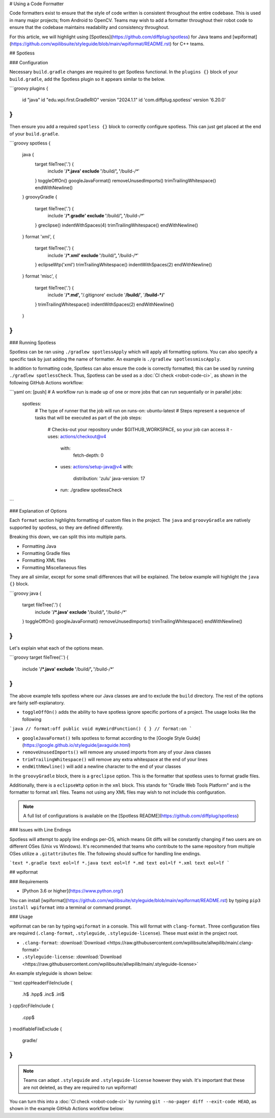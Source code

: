 # Using a Code Formatter

Code formatters exist to ensure that the style of code written is consistent throughout the entire codebase. This is used in many major projects; from Android to OpenCV. Teams may wish to add a formatter throughout their robot code to ensure that the codebase maintains readability and consistency throughout.

For this article, we will highlight using [Spotless](https://github.com/diffplug/spotless) for Java teams and [wpiformat](https://github.com/wpilibsuite/styleguide/blob/main/wpiformat/README.rst) for C++ teams.

## Spotless

### Configuration

Necessary ``build.gradle`` changes are required to get Spotless functional. In the ``plugins {}`` block of your ``build.gradle``, add the Spotless plugin so it appears similar to the below.

```groovy
plugins {
   id "java"
   id "edu.wpi.first.GradleRIO" version "2024.1.1"
   id 'com.diffplug.spotless' version '6.20.0'
}
```

Then ensure you add a required ``spotless {}`` block to correctly configure spotless. This can just get placed at the end of your ``build.gradle``.

```groovy
spotless {
   java {
      target fileTree('.') {
            include '**/*.java'
            exclude '**/build/**', '**/build-*/**'
      }
      toggleOffOn()
      googleJavaFormat()
      removeUnusedImports()
      trimTrailingWhitespace()
      endWithNewline()
   }
   groovyGradle {
      target fileTree('.') {
            include '**/*.gradle'
            exclude '**/build/**', '**/build-*/**'
      }
      greclipse()
      indentWithSpaces(4)
      trimTrailingWhitespace()
      endWithNewline()
   }
   format 'xml', {
      target fileTree('.') {
            include '**/*.xml'
            exclude '**/build/**', '**/build-*/**'
      }
      eclipseWtp('xml')
      trimTrailingWhitespace()
      indentWithSpaces(2)
      endWithNewline()
   }
   format 'misc', {
      target fileTree('.') {
            include '**/*.md', '**/.gitignore'
            exclude '**/build/**', '**/build-*/**'
      }
      trimTrailingWhitespace()
      indentWithSpaces(2)
      endWithNewline()
   }
}
```

### Running Spotless

Spotless can be ran using ``./gradlew spotlessApply`` which will apply all formatting options. You can also specify a specific task by just adding the name of formatter. An example is ``./gradlew spotlessmiscApply``.

In addition to formatting code, Spotless can also ensure the code is correctly formatted; this can be used by running ``./gradlew spotlessCheck``. Thus, Spotless can be used as a :doc:`CI check <robot-code-ci>`, as shown in the following GitHub Actions workflow:

```yaml
on: [push]
# A workflow run is made up of one or more jobs that can run sequentially or in parallel
jobs:
  spotless:
    # The type of runner that the job will run on
    runs-on: ubuntu-latest
    # Steps represent a sequence of tasks that will be executed as part of the job
    steps:
      # Checks-out your repository under $GITHUB_WORKSPACE, so your job can access it
      - uses: actions/checkout@v4
        with:
          fetch-depth: 0
      - uses: actions/setup-java@v4
        with:
          distribution: 'zulu'
          java-version: 17
      - run: ./gradlew spotlessCheck
```

### Explanation of Options

Each ``format`` section highlights formatting of custom files in the project. The ``java`` and ``groovyGradle`` are natively supported by spotless, so they are defined differently.

Breaking this down, we can split this into multiple parts.

- Formatting Java
- Formatting Gradle files
- Formatting XML files
- Formatting Miscellaneous files

They are all similar, except for some small differences that will be explained. The below example will highlight the ``java {}`` block.

```groovy
java {
   target fileTree('.') {
      include '**/*.java'
      exclude '**/build/**', '**/build-*/**'
   }
   toggleOffOn()
   googleJavaFormat()
   removeUnusedImports()
   trimTrailingWhitespace()
   endWithNewline()
}
```

Let's explain what each of the options mean.

```groovy
target fileTree('.') {
   include '**/*.java'
   exclude '**/build/**', '**/build-*/**'
}
```

The above example tells spotless where our Java classes are and to exclude the ``build`` directory. The rest of the options are fairly self-explanatory.

- ``toggleOffOn()`` adds the ability to have spotless ignore specific portions of a project. The usage looks like the following

```java
// format:off
public void myWeirdFunction() {
}
// format:on
```

- ``googleJavaFormat()`` tells spotless to format according to the [Google Style Guide](https://google.github.io/styleguide/javaguide.html)
- ``removeUnusedImports()`` will remove any unused imports from any of your Java classes
- ``trimTrailingWhitespace()`` will remove any extra whitespace at the end of your lines
- ``endWithNewline()`` will add a newline character to the end of your classes

In the ``groovyGradle`` block, there is a ``greclipse`` option. This is the formatter that spotless uses to format gradle files.

Additionally, there is a ``eclipseWtp`` option in the ``xml`` block. This stands for "Gradle Web Tools Platform" and is the formatter to format ``xml`` files. Teams not using any XML files may wish to not include this configuration.

.. note:: A full list of configurations is available on the [Spotless README](https://github.com/diffplug/spotless)

### Issues with Line Endings

Spotless will attempt to apply line endings per-OS, which means Git diffs will be constantly changing if two users are on different OSes (Unix vs Windows). It's recommended that teams who contribute to the same repository from multiple OSes utilize a ``.gitattributes`` file. The following should suffice for handling line endings.

```text
*.gradle text eol=lf
*.java text eol=lf
*.md text eol=lf
*.xml text eol=lf
```

## wpiformat

### Requirements

- [Python 3.6 or higher](https://www.python.org/)

You can install [wpiformat](https://github.com/wpilibsuite/styleguide/blob/main/wpiformat/README.rst) by typing ``pip3 install wpiformat`` into a terminal or command prompt.

### Usage

wpiformat can be ran by typing ``wpiformat`` in a console. This will format with ``clang-format``. Three configuration files are required (``.clang-format``, ``.styleguide``, ``.styleguide-license``). These must exist in the project root.

- ``.clang-format``: :download:`Download <https://raw.githubusercontent.com/wpilibsuite/allwpilib/main/.clang-format>`
- ``.styleguide-license``: :download:`Download <https://raw.githubusercontent.com/wpilibsuite/allwpilib/main/.styleguide-license>`

An example styleguide is shown below:

```text
cppHeaderFileInclude {
   \.h$
   \.hpp$
   \.inc$
   \.inl$
}
cppSrcFileInclude {
   \.cpp$
}
modifiableFileExclude {
   gradle/
}
```

.. note:: Teams can adapt ``.styleguide`` and ``.styleguide-license`` however they wish. It's important that these are not deleted, as they are required to run wpiformat!

You can turn this into a :doc:`CI check <robot-code-ci>` by running ``git --no-pager diff --exit-code HEAD``, as shown in the example GitHub Actions workflow below:

.. rli:: https://raw.githubusercontent.com/wpilibsuite/allwpilib/v2025.1.1-beta-1/.github/workflows/lint-format.yml
   :language: yaml
   :lines: 1-5, 13-34

